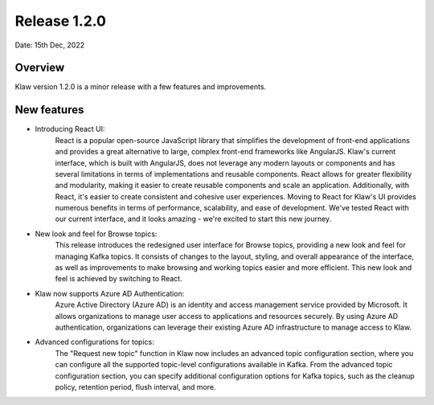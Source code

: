 Release 1.2.0
=============

Date: 15th Dec, 2022

Overview
--------

Klaw version 1.2.0 is a minor release with a few features and improvements.

New features
------------

- Introducing React UI:
    React is a popular open-source JavaScript library that simplifies the development of front-end applications and provides a great alternative to large, complex front-end frameworks like AngularJS. Klaw's current interface, which is built with AngularJS, does not leverage any modern layouts or components and has several limitations in terms of implementations and reusable components.
    React allows for greater flexibility and modularity, making it easier to create reusable components and scale an application. Additionally, with React, it's easier to create consistent and cohesive user experiences.
    Moving to React for Klaw's UI provides numerous benefits in terms of performance, scalability, and ease of development. We've tested React with our current interface, and it looks amazing - we're excited to start this new journey.

- New look and feel for Browse topics:
    This release introduces the redesigned user interface for Browse topics, providing a new look and feel for managing Kafka topics. It consists of changes to the layout, styling, and overall appearance of the interface, as well as improvements to make browsing and working topics easier and more efficient. This new look and feel is achieved by switching to React.

- Klaw now supports Azure AD Authentication:
    Azure Active Directory (Azure AD) is an identity and access management service provided by Microsoft. It allows organizations to manage user access to applications and resources securely. By using Azure AD authentication, organizations can leverage their existing Azure AD infrastructure to manage access to Klaw.

- Advanced configurations for topics:
    The "Request new topic" function in Klaw now includes an advanced topic configuration section, where you can configure all the supported topic-level configurations available in Kafka.
    From the advanced topic configuration section, you can specify additional configuration options for Kafka topics, such as the cleanup policy, retention period, flush interval, and more.


.. seealso::  Read more or Download the release `<https://github.com/aiven/klaw/releases/tag/v1.2.0>`_